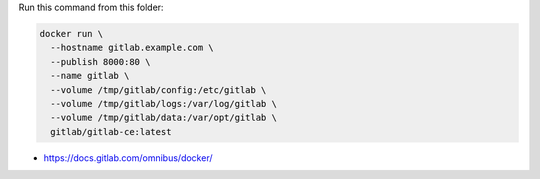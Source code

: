 Run this command from this folder:

.. code:: bash

   docker run \
     --hostname gitlab.example.com \
     --publish 8000:80 \
     --name gitlab \
     --volume /tmp/gitlab/config:/etc/gitlab \
     --volume /tmp/gitlab/logs:/var/log/gitlab \
     --volume /tmp/gitlab/data:/var/opt/gitlab \
     gitlab/gitlab-ce:latest

* https://docs.gitlab.com/omnibus/docker/

